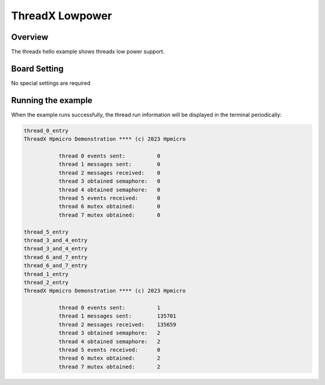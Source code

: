 .. _threadx_lowpower:

ThreadX Lowpower
================================

Overview
--------

The threadx hello example shows threadx low power support.

Board Setting
-------------

No special settings are required

Running the example
-------------------

When the example runs successfully, the thread run information will be displayed in the terminal periodically:

.. code-block:: console

   thread_0_entry
   ThreadX Hpmicro Demonstration **** (c) 2023 Hpmicro

              thread 0 events sent:          0
              thread 1 messages sent:        0
              thread 2 messages received:    0
              thread 3 obtained semaphore:   0
              thread 4 obtained semaphore:   0
              thread 5 events received:      0
              thread 6 mutex obtained:       0
              thread 7 mutex obtained:       0

   thread_5_entry
   thread_3_and_4_entry
   thread_3_and_4_entry
   thread_6_and_7_entry
   thread_6_and_7_entry
   thread_1_entry
   thread_2_entry
   ThreadX Hpmicro Demonstration **** (c) 2023 Hpmicro

              thread 0 events sent:          1
              thread 1 messages sent:        135701
              thread 2 messages received:    135659
              thread 3 obtained semaphore:   2
              thread 4 obtained semaphore:   2
              thread 5 events received:      0
              thread 6 mutex obtained:       2
              thread 7 mutex obtained:       2

